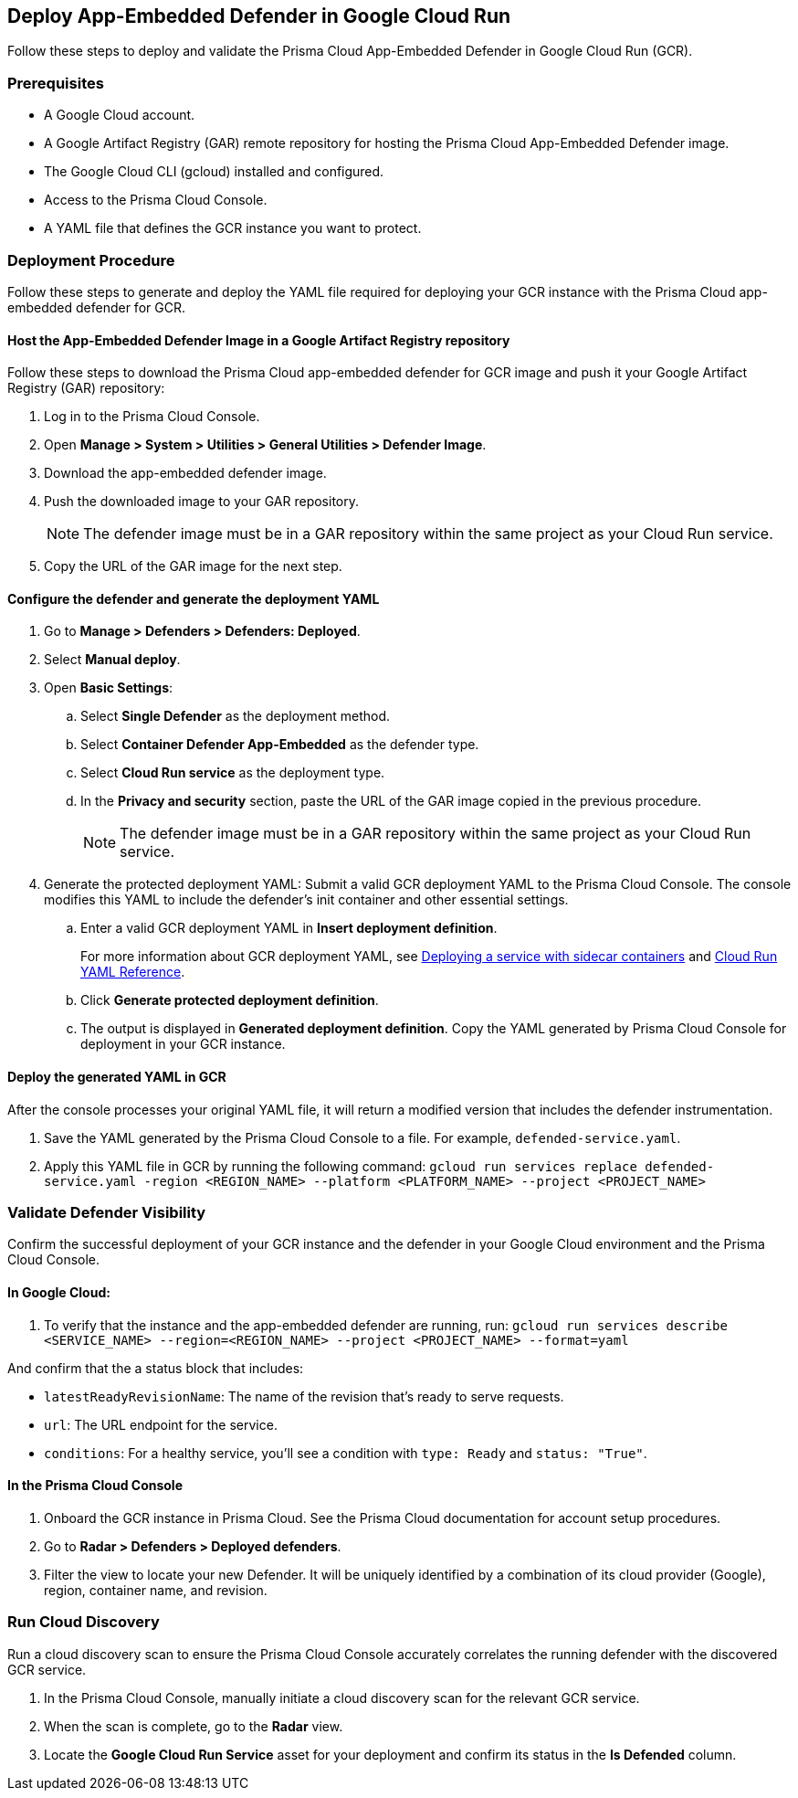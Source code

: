 == Deploy App-Embedded Defender in Google Cloud Run 

toc::[]


Follow these steps to deploy and validate the Prisma Cloud App-Embedded Defender in Google Cloud Run (GCR).

=== Prerequisites

* A Google Cloud account.
* A Google Artifact Registry (GAR) remote repository for hosting the Prisma Cloud App-Embedded Defender image.  
* The Google Cloud CLI (gcloud) installed and configured.
* Access to the Prisma Cloud Console.
* A YAML file that defines the GCR instance you want to protect. 


=== Deployment Procedure

Follow these steps to generate and deploy the YAML file required for deploying your GCR instance with the Prisma Cloud app-embedded defender for GCR.

==== Host the App-Embedded Defender Image in a Google Artifact Registry repository

Follow these steps to download the  Prisma Cloud app-embedded defender for GCR image and push it your Google Artifact Registry (GAR) repository:

. Log in to the Prisma Cloud Console. 
. Open *Manage > System > Utilities > General Utilities > Defender Image*.
. Download the app-embedded defender image. 
. Push the downloaded image to your GAR repository.
+
NOTE: The defender image must be in a GAR repository within the same project as your Cloud Run service.  
. Copy the URL of the GAR image for the next step. 

==== Configure the defender and generate the deployment YAML

. Go to *Manage > Defenders > Defenders: Deployed*.
. Select *Manual deploy*.
. Open *Basic Settings*:
.. Select *Single Defender* as the deployment method.
.. Select *Container Defender App-Embedded* as the defender type.
.. Select *Cloud Run service* as the deployment type.
.. In the *Privacy and security* section, paste the URL of the GAR image copied in the previous procedure. 
+
NOTE: The defender image must be in a GAR repository within the same project as your Cloud Run service.  
. Generate the protected deployment YAML: Submit a valid GCR deployment YAML to the Prisma Cloud Console. The console modifies this YAML to include the defender's init container and other essential settings.
.. Enter a valid GCR deployment YAML in *Insert deployment definition*.
+
For more information about GCR deployment YAML, see https://cloud.google.com/run/docs/deploying#yaml_2[Deploying a service with sidecar containers] and https://cloud.google.com/run/docs/reference/yaml/v1[Cloud Run YAML Reference].
.. Click *Generate protected deployment definition*.
.. The output is displayed in *Generated deployment definition*. Copy the YAML generated by Prisma Cloud Console for deployment in your GCR instance.

==== Deploy the generated YAML in GCR

After the console processes your original YAML file, it will return a modified version that includes the defender instrumentation.

. Save the YAML generated by the Prisma Cloud Console to a file. For example, `defended-service.yaml`. 
. Apply this YAML file in GCR by running the following command: 
`gcloud run services replace defended-service.yaml -region <REGION_NAME> --platform <PLATFORM_NAME> --project <PROJECT_NAME>`

=== Validate Defender Visibility

Confirm the successful deployment of your GCR instance and the defender in your Google Cloud environment and the Prisma Cloud Console.

==== In Google Cloud:

. To verify that the instance and the app-embedded defender are running, run: 
`gcloud run services describe <SERVICE_NAME> --region=<REGION_NAME> --project <PROJECT_NAME> --format=yaml`

And confirm that the a status block that includes:

* `latestReadyRevisionName`: The name of the revision that's ready to serve requests. 
* `url`: The URL endpoint for the service.
* `conditions`: For a healthy service, you'll see a condition with `type: Ready` and `status: "True"`.

==== In the Prisma Cloud Console

. Onboard the GCR instance in Prisma Cloud. See the Prisma Cloud documentation for account setup procedures.
. Go to *Radar > Defenders > Deployed defenders*.
. Filter the view to locate your new Defender. It will be uniquely identified by a combination of its cloud provider (Google), region, container name, and revision.


=== Run Cloud Discovery

Run a cloud discovery scan to ensure the Prisma Cloud Console accurately correlates the running defender with the discovered GCR service.

. In the Prisma Cloud Console, manually initiate a cloud discovery scan for the relevant GCR service.
. When the scan is complete, go to the *Radar* view.
. Locate the *Google Cloud Run Service* asset for your deployment and confirm its status in the *Is Defended* column.

